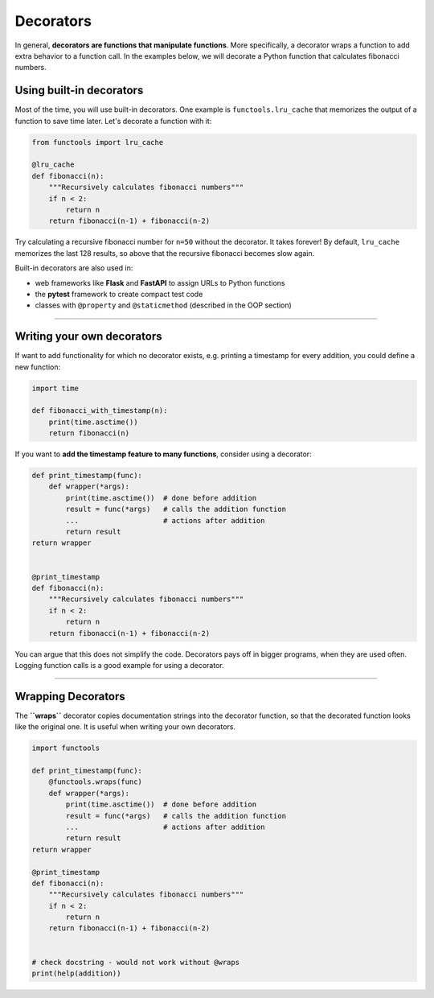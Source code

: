 Decorators
==========

In general, **decorators are functions that manipulate functions**.
More specifically, a decorator wraps a function to add extra behavior to a
function call.
In the examples below, we will decorate a Python function that
calculates fibonacci numbers.

Using built-in decorators
-------------------------

Most of the time, you will use built-in decorators. One example is
``functools.lru_cache`` that memorizes the output of a function to save
time later. Let's decorate a function with it:

.. code:: python3

   from functools import lru_cache

   @lru_cache
   def fibonacci(n):
       """Recursively calculates fibonacci numbers"""
       if n < 2:
           return n
       return fibonacci(n-1) + fibonacci(n-2)

Try calculating a recursive fibonacci number for ``n=50`` without the
decorator. It takes forever! By default, ``lru_cache`` memorizes the
last 128 results, so above that the recursive fibonacci becomes slow
again.

Built-in decorators are also used in:

-  web frameworks like **Flask** and **FastAPI** to assign URLs to Python functions
-  the **pytest** framework to create compact test code
-  classes with ``@property`` and ``@staticmethod`` (described in the OOP section)

--------------

Writing your own decorators
---------------------------

If want to add functionality for which no decorator exists,
e.g. printing a timestamp for every addition, you could define a new function:

.. code:: python3

   import time

   def fibonacci_with_timestamp(n):
       print(time.asctime())
       return fibonacci(n)

If you want to **add the timestamp feature to many functions**, consider
using a decorator:

.. code:: python3

   def print_timestamp(func):
       def wrapper(*args):
           print(time.asctime())  # done before addition
           result = func(*args)   # calls the addition function
           ...                    # actions after addition
           return result
   return wrapper


   @print_timestamp
   def fibonacci(n):
       """Recursively calculates fibonacci numbers"""
       if n < 2:
           return n
       return fibonacci(n-1) + fibonacci(n-2)

You can argue that this does not simplify the code.
Decorators pays off in bigger programs, when they are used often.
Logging function calls is a good example for using a decorator.


--------------

Wrapping Decorators
-------------------

The **``wraps``** decorator copies documentation strings into the
decorator function, so that the decorated function looks like the
original one. It is useful when writing your own decorators.

.. code:: python3

   import functools

   def print_timestamp(func):
       @functools.wraps(func)
       def wrapper(*args):
           print(time.asctime())  # done before addition
           result = func(*args)   # calls the addition function
           ...                    # actions after addition
           return result
   return wrapper

   @print_timestamp
   def fibonacci(n):
       """Recursively calculates fibonacci numbers"""
       if n < 2:
           return n
       return fibonacci(n-1) + fibonacci(n-2)


   # check docstring - would not work without @wraps
   print(help(addition))
